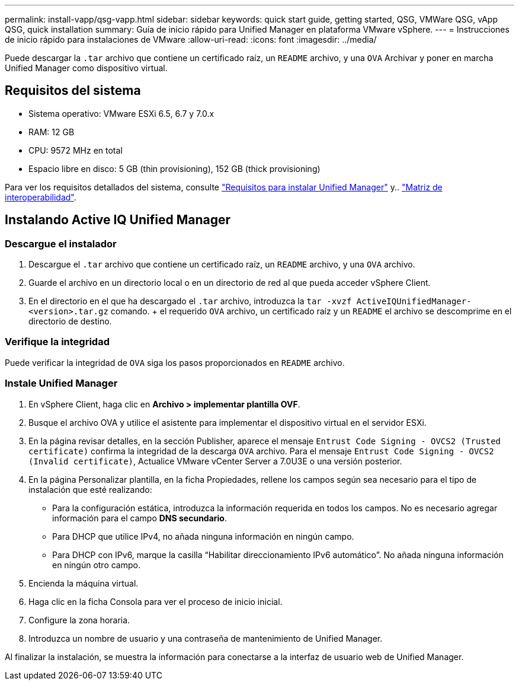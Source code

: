 ---
permalink: install-vapp/qsg-vapp.html 
sidebar: sidebar 
keywords: quick start guide, getting started, QSG, VMWare QSG, vApp QSG, quick installation 
summary: Guía de inicio rápido para Unified Manager en plataforma VMware vSphere. 
---
= Instrucciones de inicio rápido para instalaciones de VMware
:allow-uri-read: 
:icons: font
:imagesdir: ../media/


[role="lead"]
Puede descargar la `.tar` archivo que contiene un certificado raíz, un `README` archivo, y una `OVA` Archivar y poner en marcha Unified Manager como dispositivo virtual.



== Requisitos del sistema

* Sistema operativo: VMware ESXi 6.5, 6.7 y 7.0.x
* RAM: 12 GB
* CPU: 9572 MHz en total
* Espacio libre en disco: 5 GB (thin provisioning), 152 GB (thick provisioning)


Para ver los requisitos detallados del sistema, consulte link:../install-vapp/concept_requirements_for_installing_unified_manager.html["Requisitos para instalar Unified Manager"] y.. link:http://mysupport.netapp.com/matrix["Matriz de interoperabilidad"].



== Instalando Active IQ Unified Manager



=== Descargue el instalador

. Descargue el `.tar` archivo que contiene un certificado raíz, un `README` archivo, y una `OVA` archivo.
. Guarde el archivo en un directorio local o en un directorio de red al que pueda acceder vSphere Client.
. En el directorio en el que ha descargado el `.tar` archivo, introduzca la `tar -xvzf ActiveIQUnifiedManager-<version>.tar.gz` comando. + el requerido `OVA` archivo, un certificado raíz y un `README` el archivo se descomprime en el directorio de destino.




=== Verifique la integridad

Puede verificar la integridad de `OVA` siga los pasos proporcionados en `README` archivo.



=== Instale Unified Manager

. En vSphere Client, haga clic en *Archivo > implementar plantilla OVF*.
. Busque el archivo OVA y utilice el asistente para implementar el dispositivo virtual en el servidor ESXi.
. En la página revisar detalles, en la sección Publisher, aparece el mensaje  `Entrust Code Signing - OVCS2 (Trusted certificate)` confirma la integridad de la descarga `OVA` archivo. Para el mensaje `Entrust Code Signing - OVCS2 (Invalid certificate)`, Actualice VMware vCenter Server a 7.0U3E o una versión posterior.
. En la página Personalizar plantilla, en la ficha Propiedades, rellene los campos según sea necesario para el tipo de instalación que esté realizando:
+
** Para la configuración estática, introduzca la información requerida en todos los campos. No es necesario agregar información para el campo *DNS secundario*.
** Para DHCP que utilice IPv4, no añada ninguna información en ningún campo.
** Para DHCP con IPv6, marque la casilla “Habilitar direccionamiento IPv6 automático”. No añada ninguna información en ningún otro campo.


. Encienda la máquina virtual.
. Haga clic en la ficha Consola para ver el proceso de inicio inicial.
. Configure la zona horaria.
. Introduzca un nombre de usuario y una contraseña de mantenimiento de Unified Manager.


Al finalizar la instalación, se muestra la información para conectarse a la interfaz de usuario web de Unified Manager.
